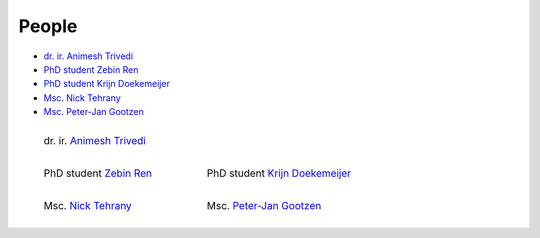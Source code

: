 People
==========

* `dr. ir. Animesh Trivedi <https://animeshtrivedi.github.io/>`_
* `PhD student Zebin Ren <https://zebinren.github.io/>`_
* `PhD student Krijn Doekemeijer <https://krien.github.io/>`_
* `Msc. Nick Tehrany <https://nicktehrany.github.io/>`_
* `Msc. Peter-Jan Gootzen <https://peter-jan.dev/>`_


.. list-table::
   :class: borderless
   

   * - .. figure:: photos/animesh.png
        :width: 200

        dr. ir. `Animesh Trivedi <https://animeshtrivedi.github.io/>`_
        
     - 
    
   * - .. figure:: photos/zebin.png
        :width: 200
        
        PhD student `Zebin Ren <https://zebinren.github.io/>`_

     - .. figure:: photos/krijn.jpeg
        :width: 200
        
        PhD student `Krijn Doekemeijer <https://krien.github.io/>`_

   * - .. figure:: photos/nick.jpeg
        :width: 200

        Msc. `Nick Tehrany <https://nicktehrany.github.io/>`_

     - .. figure:: photos/peter-jan.jpeg
        :width: 200
        
        Msc. `Peter-Jan Gootzen <https://peter-jan.dev/>`_
     

..
    NOTE: The link at the start of the page and under the photos should be STRICTLY THE SAME. Or it does not compile.